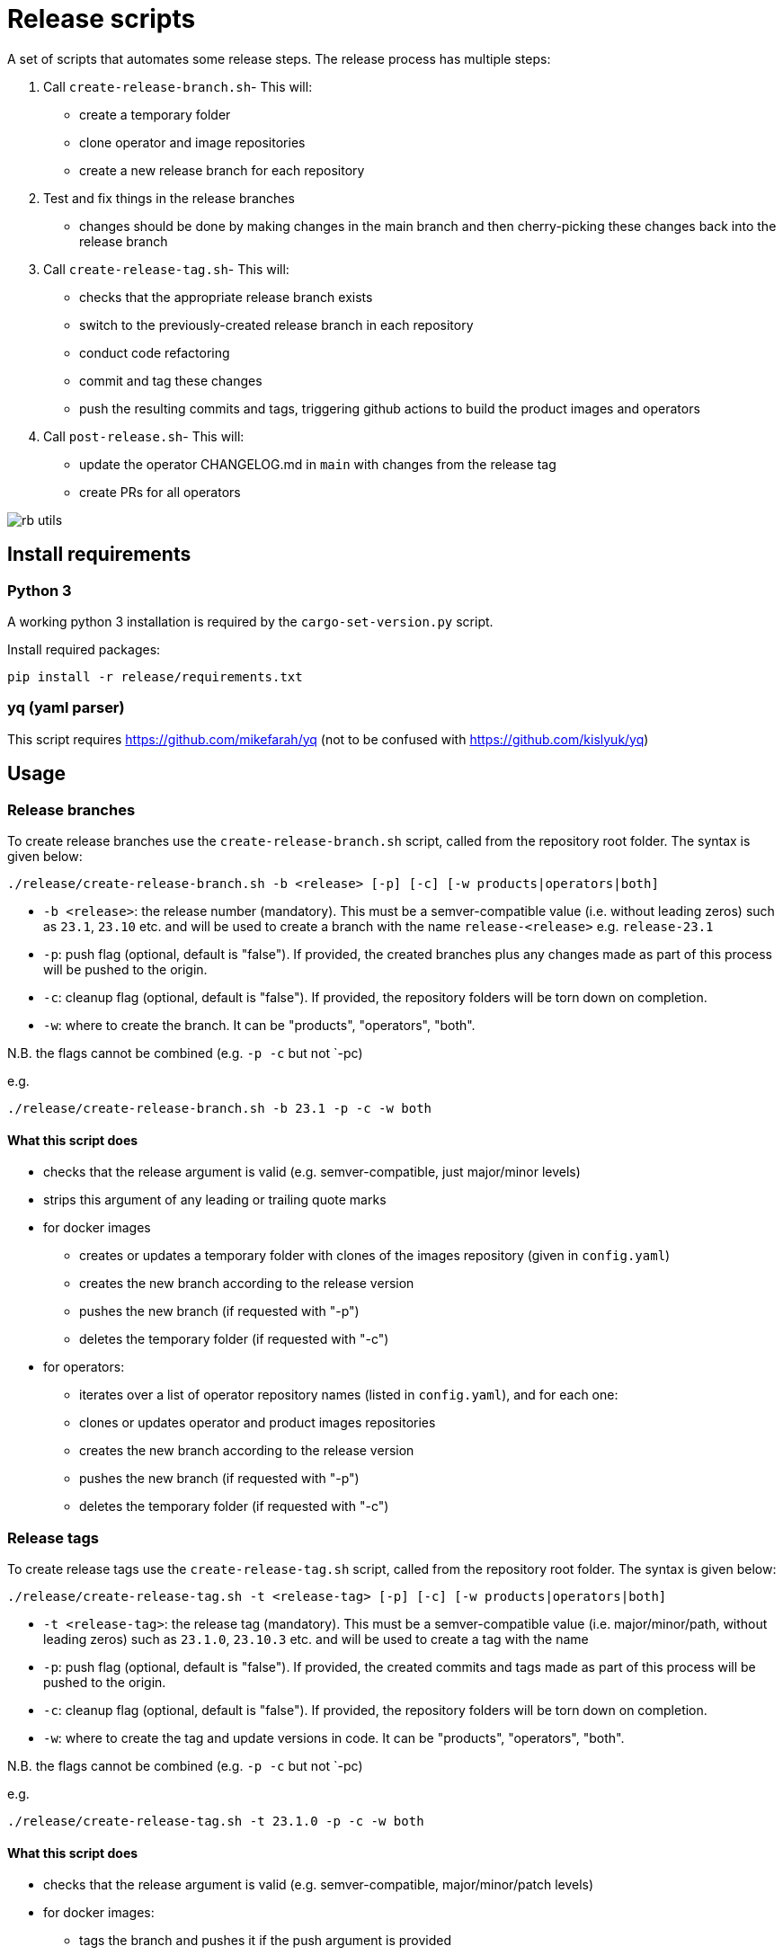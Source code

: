 # Release scripts

A set of scripts that automates some release steps. The release process has multiple steps:

1. Call `create-release-branch.sh`- This will:

- create a temporary folder
- clone operator and image repositories
- create a new release branch for each repository

2. Test and fix things in the release branches

- changes should be done by making changes in the main branch and then cherry-picking these changes back into the release branch

3. Call `create-release-tag.sh`- This will:

- checks that the appropriate release branch exists
- switch to the previously-created release branch in each repository
- conduct code refactoring
- commit and tag these changes
- push the resulting commits and tags, triggering github actions to build the product images and operators

4. Call `post-release.sh`- This will:

- update the operator CHANGELOG.md in `main` with changes from the release tag
- create PRs for all operators

image::images/rb-utils.png[]

## Install requirements

### Python 3

A working python 3 installation is required by the `cargo-set-version.py` script.

Install required packages:

[source]
----
pip install -r release/requirements.txt
----

### yq (yaml parser)

This script requires https://github.com/mikefarah/yq (not to be confused with https://github.com/kislyuk/yq)

## Usage

### Release branches

To create release branches use the `create-release-branch.sh` script, called from the repository root folder. The syntax is given below:

[source]
----
./release/create-release-branch.sh -b <release> [-p] [-c] [-w products|operators|both]
----

- `-b <release>`: the release number (mandatory). This must be a semver-compatible value (i.e. without leading zeros) such as `23.1`, `23.10` etc. and will be used to create a branch with the name `release-<release>` e.g. `release-23.1`
- `-p`: push flag (optional, default is "false"). If provided, the created branches plus any changes made as part of this process will be pushed to the origin.
- `-c`: cleanup flag (optional, default is "false"). If provided, the repository folders will be torn down on completion.
- `-w`: where to create the branch. It can be "products", "operators", "both".

N.B. the flags cannot be combined (e.g. `-p -c` but not `-pc)

e.g.

[source]
----
./release/create-release-branch.sh -b 23.1 -p -c -w both
----

#### What this script does

* checks that the release argument is valid (e.g. semver-compatible, just major/minor levels)
* strips this argument of any leading or trailing quote marks
* for docker images
** creates or updates a temporary folder with clones of the images repository (given in `config.yaml`)
** creates the new branch according to the release version
** pushes the new branch (if requested with "-p")
** deletes the temporary folder (if requested with "-c")
* for operators:
** iterates over a list of operator repository names (listed in `config.yaml`), and for each one:
** clones or updates operator and product images repositories
** creates the new branch according to the release version
** pushes the new branch (if requested with "-p")
** deletes the temporary folder (if requested with "-c")


### Release tags

To create release tags use the `create-release-tag.sh` script, called from the repository root folder. The syntax is given below:

[source]
----
./release/create-release-tag.sh -t <release-tag> [-p] [-c] [-w products|operators|both]
----

- `-t <release-tag>`: the release tag (mandatory). This must be a semver-compatible value (i.e. major/minor/path, without leading zeros) such as `23.1.0`, `23.10.3` etc. and will be used to create a tag with the name
- `-p`: push flag (optional, default is "false"). If provided, the created commits and tags made as part of this process will be pushed to the origin.
- `-c`: cleanup flag (optional, default is "false"). If provided, the repository folders will be torn down on completion.
- `-w`: where to create the tag and update versions in code. It can be "products", "operators", "both".

N.B. the flags cannot be combined (e.g. `-p -c` but not `-pc)

e.g.

[source]
----
./release/create-release-tag.sh -t 23.1.0 -p -c -w both
----

#### What this script does

* checks that the release argument is valid (e.g. semver-compatible, major/minor/patch levels)
* for docker images:

** tags the branch and pushes it if the push argument is provided
* for operators:
** checks that the release branch exists and the tag doesn't
** adapts the versions in all cargo.toml to `release-tag` argument
** update all "stackableVersion" fields in the getting started guides
** update all "stackableVersion" fields in the kuttl tests
** update the antora.yaml
** update the  `release-tag` in helm charts
** updates the cargo workspace
** rebuilds the helm charts
** bumps the changelog
** creates a tagged commit in the branch (i.e. the changes are valid for the branch lifetime)
** pushes the commit and tag (if requested with "-p")
** deletes the temporary folder (if requested with "-c")

### Post-release steps

Some post release steps are performed with `release/post-release.sh` script, called from the repository root folder. The syntax is given below:

[source]
----
./release/post-release.sh -t <release-tag> [-p]
----

- `-t <release-tag>`: the release tag (mandatory). This must be a semver-compatible value (i.e. major/minor/path, without leading zeros) such as `23.1.0`, `23.10.3` etc. and will be used to create a tag with the name
- `-p`: push flag (optional, default is "false"). If provided, the created commits and tags made as part of this process will be pushed to the origin.

#### What this script does

* checks that the release tag exists and that the all operator repositories have a clean working copy
* merges the CHANGELOG.md from the release tag into main
* creates PRs for all operators

#### Build actions

When a tag is pushed, the images for products and operators are built via github actions. The following points should be noted:

##### Product images

The build action script `release.yml` builds all product images that defined in the `release.yaml` matrix section:

[source, yaml]
----

name: Release product images
on:
  push:
    tags:
      - '[0-9][0-9].[0-9]+.[0-9]+'

jobs:
  ...
  strategy:
    fail-fast: false
    # If we want more parallelism we can schedule a dedicated task for every tuple (product, product version)
    matrix:
      product:
        # N.B. exclude base images!
        - airflow
        - zookeeper
        ...
----

Base images should be excluded from the build action as they need to be referenced by their manifest hashes in the product Dockerfiles and therefore should be built independently of the product images.

Also note that the tag pattern above is not using a regex (this functionality is not available for tag filtering) but uses glob-operators. The check is not totally watertight - we cannot for example enforce the "minor" version of the release to be limited to a digit between 1 and 12 - but this check is covered by the calling script `create-release-tag.sh`.

##### Operator images

Operator images are built by iterating over and pushing tags for the operator-repositories listed in the `operators` section of `config.yaml`:

[source, yaml]
----
images-repo: docker-images
  operators:
    - airflow
    - secret
    - commons
    - ...
----

### Bugfix/patch tags

To create release tags for bugfix/patch releases use the `create-bugfix-tag.sh` script, called from the repository root folder. The syntax is given below:

[source]
----
./release/create-bugfix-tag.sh -t <release-tag> [-p] [-c] [-w products|operators|both] [-i]
----

- `-t <release-tag>`: the release tag (mandatory). This must be a semver-compatible value (i.e. major/minor/path, without leading zeros) such as `23.1.0`, `23.10.3` etc. and will be used to create a tag with the name
- `-p`: push flag (optional, default is "false"). If provided, the created commits and tags made as part of this process will be pushed to the origin.
- `-c`: cleanup flag (optional, default is "false"). If provided, the repository folders will be torn down on completion.
- `-w`: where to create the tag and update versions in code. It can be "products", "operators", "both".
- `-i`: product image versioning flag (optional, default is "false"). If provided, updates test definitions with product image versions from this release version (i.e. assumes products have been released/tagged, too).

N.B. the flags cannot be combined (e.g. `-p -c` but not `-pc)

e.g.

[source]
----
./release/create-bugfix-tag.sh -t 23.1.0 -p -c -w both -i
----

#### What this script does

* checks that the release argument is valid (e.g. semver-compatible, major/minor/patch levels)
* strips this argument of any leading or trailing quote marks
* for docker images
** creates a temporary folder with clones of the images repository (given in `config.yaml`)
** clones the docker images repository
** checks that the release branch exists and the tag doesn't
** switches to the release branch
** tags the branch and pushes it if the push argument is provided
** deletes the temporary folder (if requested with "-c")
* for operators:
** iterates over a list of operator repository names (listed in `config.yaml`), and for each one:
** clones the operator repositories
** checks that the release branch exists and the tag doesn't
** switches to the release branch
** updates crate versions and the workspace
** updates test definitions to use product image versions that match the release tag (if requested with "-i")
** tags the branch and pushes it if the push argument is provided
** deletes the temporary folder (if requested with "-c")
